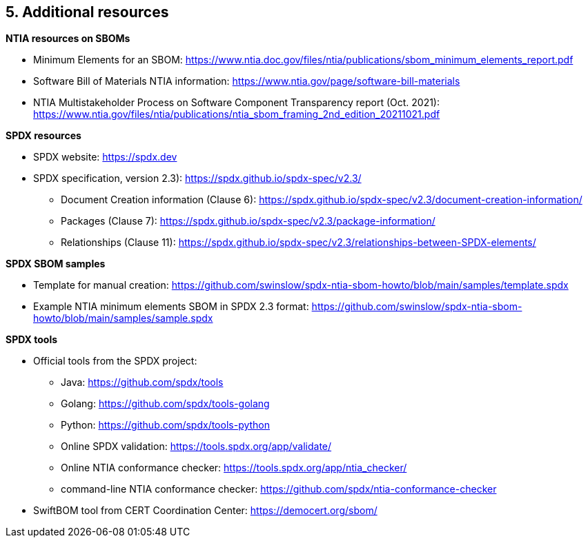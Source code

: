 // SPDX-License-Identifier: CC-BY-4.0

== 5. Additional resources

*NTIA resources on SBOMs*

* Minimum Elements for an SBOM: https://www.ntia.doc.gov/files/ntia/publications/sbom_minimum_elements_report.pdf
* Software Bill of Materials NTIA information: https://www.ntia.gov/page/software-bill-materials
* NTIA Multistakeholder Process on Software Component Transparency report (Oct. 2021): https://www.ntia.gov/files/ntia/publications/ntia_sbom_framing_2nd_edition_20211021.pdf

*SPDX resources*

* SPDX website: https://spdx.dev
* SPDX specification, version 2.3): https://spdx.github.io/spdx-spec/v2.3/
** Document Creation information (Clause 6): https://spdx.github.io/spdx-spec/v2.3/document-creation-information/
** Packages (Clause 7): https://spdx.github.io/spdx-spec/v2.3/package-information/
** Relationships (Clause 11): https://spdx.github.io/spdx-spec/v2.3/relationships-between-SPDX-elements/

*SPDX SBOM samples*

* Template for manual creation: https://github.com/swinslow/spdx-ntia-sbom-howto/blob/main/samples/template.spdx
* Example NTIA minimum elements SBOM in SPDX 2.3 format: https://github.com/swinslow/spdx-ntia-sbom-howto/blob/main/samples/sample.spdx

*SPDX tools*

* Official tools from the SPDX project:
** Java: https://github.com/spdx/tools
** Golang: https://github.com/spdx/tools-golang
** Python: https://github.com/spdx/tools-python
** Online SPDX validation: https://tools.spdx.org/app/validate/
** Online NTIA conformance checker: https://tools.spdx.org/app/ntia_checker/
** command-line NTIA conformance checker: https://github.com/spdx/ntia-conformance-checker
* SwiftBOM tool from CERT Coordination Center: https://democert.org/sbom/

